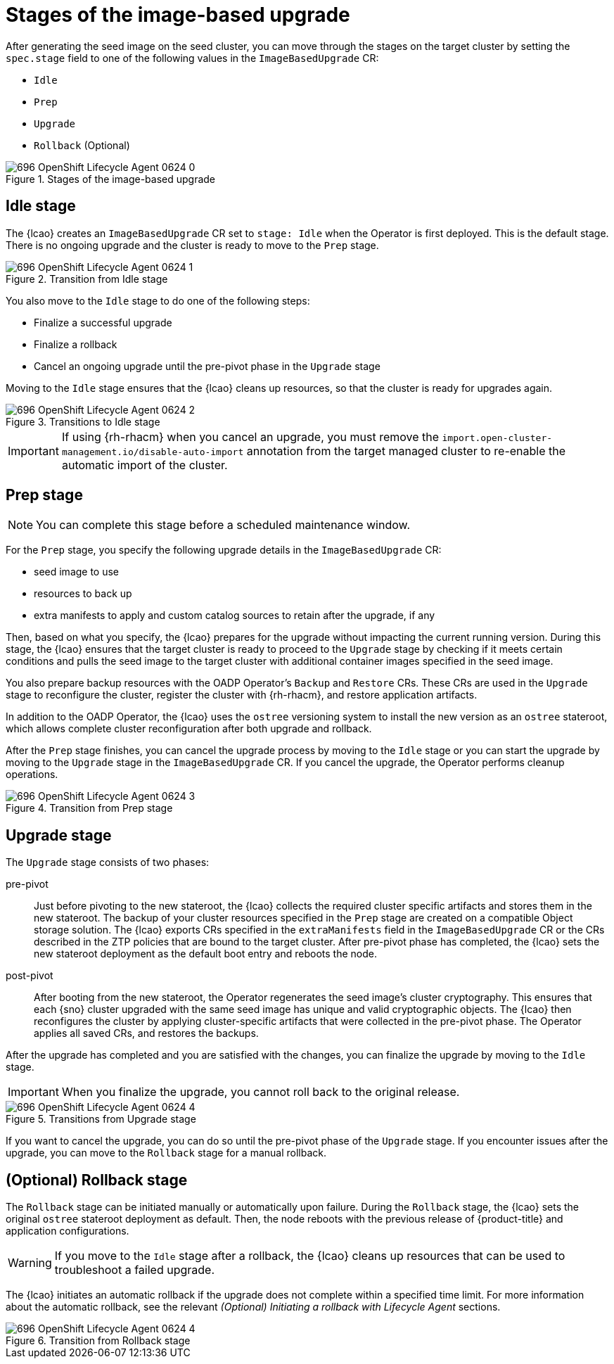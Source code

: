// Module included in the following assemblies:
// * edge_computing/image-based-upgrade/cnf-understanding-image-based-upgrade.adoc

:_mod-docs-content-type: CONCEPT
[id="ztp-image-based-upgrade-concept-stages_{context}"]
= Stages of the image-based upgrade

After generating the seed image on the seed cluster, you can move through the stages on the target cluster by setting the `spec.stage` field to one of the following values in the `ImageBasedUpgrade` CR:

* `Idle`
* `Prep`
* `Upgrade`
* `Rollback` (Optional)

.Stages of the image-based upgrade
image::images/696_OpenShift_Lifecycle_Agent_0624_0.png[]

[id="ztp-image-based-upgrade-concept-idle_{context}"]
== Idle stage

The {lcao} creates an `ImageBasedUpgrade` CR set to `stage: Idle` when the Operator is first deployed.
This is the default stage.
There is no ongoing upgrade and the cluster is ready to move to the `Prep` stage.

.Transition from Idle stage
image::images/696_OpenShift_Lifecycle_Agent_0624_1.png[]

You also move to the `Idle` stage to do one of the following steps:

* Finalize a successful upgrade
* Finalize a rollback
* Cancel an ongoing upgrade until the pre-pivot phase in the `Upgrade` stage

Moving to the `Idle` stage ensures that the {lcao} cleans up resources, so that the cluster is ready for upgrades again.

.Transitions to Idle stage
image::images/696_OpenShift_Lifecycle_Agent_0624_2.png[]

[IMPORTANT]
====
If using {rh-rhacm} when you cancel an upgrade, you must remove the `import.open-cluster-management.io/disable-auto-import` annotation from the target managed cluster to re-enable the automatic import of the cluster.
====

[id="ztp-image-based-upgrade-concept-prep_{context}"]
== Prep stage

[NOTE]
====
You can complete this stage before a scheduled maintenance window.
====

For the `Prep` stage, you specify the following upgrade details in the `ImageBasedUpgrade` CR:

* seed image to use
* resources to back up
* extra manifests to apply and custom catalog sources to retain after the upgrade, if any

Then, based on what you specify, the {lcao} prepares for the upgrade without impacting the current running version.
During this stage, the {lcao} ensures that the target cluster is ready to proceed to the `Upgrade` stage by checking if it meets certain conditions and pulls the seed image to the target cluster with additional container images specified in the seed image.

You also prepare backup resources with the OADP Operator's `Backup` and `Restore` CRs.
These CRs are used in the `Upgrade` stage to reconfigure the cluster, register the cluster with {rh-rhacm}, and restore application artifacts.

In addition to the OADP Operator, the {lcao} uses the `ostree` versioning system to install the new version as an `ostree` stateroot, which allows complete cluster reconfiguration after both upgrade and rollback.

After the `Prep` stage finishes, you can cancel the upgrade process by moving to the `Idle` stage or you can start the upgrade by moving to the `Upgrade` stage in the `ImageBasedUpgrade` CR.
If you cancel the upgrade, the Operator performs cleanup operations.

.Transition from Prep stage
image::images/696_OpenShift_Lifecycle_Agent_0624_3.png[]

[id="ztp-image-based-upgrade-concept-upgrade_{context}"]
== Upgrade stage

The `Upgrade` stage consists of two phases:

pre-pivot:: Just before pivoting to the new stateroot, the {lcao} collects the required cluster specific artifacts and stores them in the new stateroot. The backup of your cluster resources specified in the `Prep` stage are created on a compatible Object storage solution. The {lcao} exports CRs specified in the `extraManifests` field in the `ImageBasedUpgrade` CR or the CRs described in the ZTP policies that are bound to the target cluster. After pre-pivot phase has completed, the {lcao} sets the new stateroot deployment as the default boot entry and reboots the node.
post-pivot:: After booting from the new stateroot, the Operator regenerates the seed image's cluster cryptography.
This ensures that each {sno} cluster upgraded with the same seed image has unique and valid cryptographic objects.
The {lcao} then reconfigures the cluster by applying cluster-specific artifacts that were collected in the pre-pivot phase. The Operator applies all saved CRs, and restores the backups.

After the upgrade has completed and you are satisfied with the changes, you can finalize the upgrade by moving to the `Idle` stage.

[IMPORTANT]
====
When you finalize the upgrade, you cannot roll back to the original release.
====

.Transitions from Upgrade stage
image::images/696_OpenShift_Lifecycle_Agent_0624_4.png[]

If you want to cancel the upgrade, you can do so until the pre-pivot phase of the `Upgrade` stage.
If you encounter issues after the upgrade, you can move to the `Rollback` stage for a manual rollback.

[id="ztp-image-based-upgrade-concept-rollback_{context}"]
== (Optional) Rollback stage

The `Rollback` stage can be initiated manually or automatically upon failure.
During the `Rollback` stage, the {lcao} sets the original `ostree` stateroot deployment as default.
Then, the node reboots with the previous release of {product-title} and application configurations.

[WARNING]
====
If you move to the `Idle` stage after a rollback, the {lcao} cleans up resources that can be used to troubleshoot a failed upgrade.
====

The {lcao} initiates an automatic rollback if the upgrade does not complete within a specified time limit.
For more information about the automatic rollback, see the relevant _(Optional) Initiating a rollback with Lifecycle Agent_ sections.

.Transition from Rollback stage
image::images/696_OpenShift_Lifecycle_Agent_0624_4.png[]
